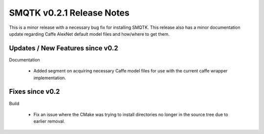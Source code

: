 SMQTK v0.2.1 Release Notes
==========================
This is a minor release with a necessary bug fix for installing SMQTK. This
release also has a minor documentation update regarding Caffe AlexNet default
model files and how/where to get them.


Updates / New Features since v0.2
---------------------------------

Documentation

  * Added segment on acquiring necessary Caffe model files for use with the
    current caffe wrapper implementation.

Fixes since v0.2
----------------

Build

  * Fix an issue where the CMake was trying to install directories no longer
    in the source tree due to earlier removal.
